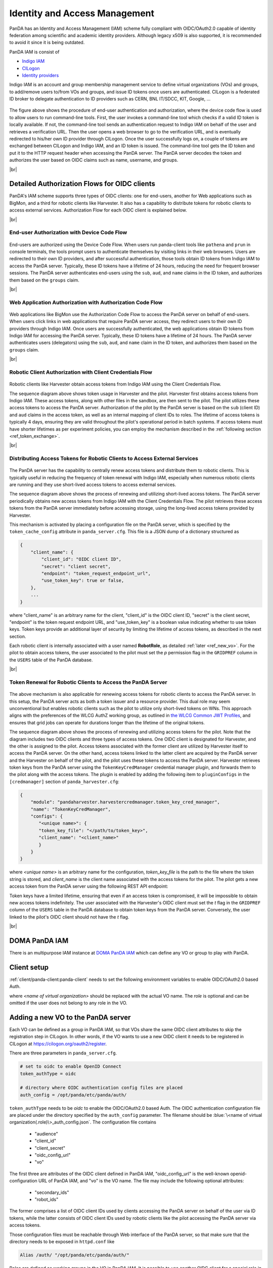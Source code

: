 ==================================
Identity and Access Management
==================================

PanDA has an Identity and Access Management (IAM) scheme fully compliant with OIDC/OAuth2.0
capable of identity federation among scientific and academic identity providers.
Although legacy x509 is also supported, it is recommended to avoid it since it is being outdated.

PanDA IAM is consist of

* `Indigo IAM <https://indigo-iam.github.io/docs/v/current/>`_

* `CILogon <https://cilogon.org/>`_

* `Identity providers <https://cilogon.org/idplist/>`_

Indigo IAM is an account and group membership management service to define virtual organizations (VOs) and groups,
to add/remove users to/from VOs and groups, and issue ID tokens once users are authenticated.
CILogon is a federated ID broker to delegate authentication to ID providers such as CERN, BNL IT/SDCC, KIT,
Google, ...

.. figure:: images/iam.png

The figure above shows the procedure of end-user authentication and authorization, where the device code flow is used
to allow users to run command-line tools.
First, the user invokes a command-line tool which checks if a valid ID token is locally available.
If not, the command-line tool sends an authentication request to Indigo IAM on behalf of the user and retrieves
a verification URL. Then the user opens a web browser to go to the verification URL, and is eventually
redirected to his/her own ID provider through CILogon. Once the user successfully logs on, a couple
of tokens are exchanged between CILogon and Indigo IAM, and an ID token is issued. The command-line
tool gets the ID token and put it to the HTTP request header when accessing the PanDA server.
The PanDA server decodes the token and authorizes the user based on OIDC claims such as name, username, and groups.

|br|

Detailed Authorization Flows for OIDC clients
---------------------------------------------------
PanDA's IAM scheme supports three types of OIDC clients: one for end-users, another for Web applications such as BigMon,
and a third for robotic clients like Harvester. It also has a capability to distribute
tokens for robotic clients to access external services. Authorization Flow for each OIDC
client is explained below.

|br|

End-user Authorization with Device Code Flow
^^^^^^^^^^^^^^^^^^^^^^^^^^^^^^^^^^^^^^^^^^^^^^^^^

.. figure:: images/enduser_auth.png

End-users are authorized using the Device Code Flow.
When users run panda-client tools like ``pathena`` and ``prun`` in console terminals, the tools prompt
users to authenticate themselves by visiting links in their web browsers.
Users are redirected to their own ID providers, and after successful authentication,
those tools obtain ID tokens from Indigo IAM to access the PanDA server.
Typically, these ID tokens have a lifetime of 24 hours, reducing the need for frequent browser sessions.
The PanDA server authenticates end-users using the ``sub``, ``aud``, and ``name`` claims in the ID token,
and authorizes them based on the ``groups`` claim.

|br|

Web Application Authorization with Authorization Code Flow
^^^^^^^^^^^^^^^^^^^^^^^^^^^^^^^^^^^^^^^^^^^^^^^^^^^^^^^^^^^^^

.. figure:: images/bigmon_auth.png

Web applications like BigMon use the Authorization Code Flow to access the PanDA server
on behalf of end-users.
When users click links in web applications that require PanDA server access,
they redirect users to their own ID providers through Indigo IAM.
Once users are successfully authenticated, the web applications obtain ID tokens from Indigo IAM
for accessing the PanDA server.
Typically, these ID tokens have a lifetime of 24 hours.
The PanDA server authenticates users (delegators) using the ``sub``, ``aud``, and ``name`` claim in the ID token,
and authorizes them based on the ``groups`` claim.

|br|

Robotic Client Authorization with Client Credentials Flow
^^^^^^^^^^^^^^^^^^^^^^^^^^^^^^^^^^^^^^^^^^^^^^^^^^^^^^^^^^^^^

.. figure:: images/pilot_auth.png

Robotic clients like Harvester obtain access tokens from Indigo IAM using the Client Credentials Flow.

The sequence diagram above shows token usage in Harvester and the pilot.
Harvester first obtains access tokens from Indigo IAM. These access tokens, along with other files
in the sandbox, are then sent to the pilot. The pilot utilizes these access tokens to access
the PanDA server. Authorization of the pilot by the PanDA server is based on the ``sub`` (client ID)
and ``aud`` claims in the access token, as well as an internal mapping of client IDs to roles.
The lifetime of access tokens is typically 4 days, ensuring they are valid throughout the pilot's
operational period in batch systems. If access tokens must have shorter lifetimes as per experiment
policies, you can employ the mechanism described in the :ref:`following section <ref_token_exchange>`.

|br|

Distributing Access Tokens for Robotic Clients to Access External Services
^^^^^^^^^^^^^^^^^^^^^^^^^^^^^^^^^^^^^^^^^^^^^^^^^^^^^^^^^^^^^^^^^^^^^^^^^^^^^^^

.. figure:: images/dist_token.png

The PanDA server has the capability to centrally renew access tokens and distribute them to robotic
clients. This is typically useful in reducing the frequency of token renewal with Indigo IAM,
especially when numerous robotic clients are running and they use short-lived access tokens to
access external services.

The sequence diagram above shows the process of renewing and utilizing short-lived access tokens.
The PanDA server periodically obtains new access tokens from Indigo IAM with the Client Credentials Flow.
The pilot retrieves these access tokens from the PanDA server immediately before accessing storage,
using the long-lived access tokens provided by Harvester.

This mechanism is activated by placing a configuration file on the PanDA server, which is specified by the
``token_cache_config`` attribute in ``panda_server.cfg``. This file is a JSON dump of a dictionary structured as

.. code-block:: json

    {
        "client_name": {
            "client_id": "OIDC client ID",
            "secret": "client secret",
            "endpoint": "token_request_endpoint_url",
            "use_token_key": true or false,
        },
        ...
    }


where "client_name" is an arbitrary name for the client, "client_id" is the OIDC client ID, "secret" is the client secret,
"endpoint" is the token request endpoint URL, and "use_token_key" is a boolean value indicating whether to use token keys.
Token keys provide an additional layer of security by limiting the lifetime of access tokens, as described in the next section.

Each robotic client is internally associated with a user named **RobotRole**, as detailed :ref:`later <ref_new_vo>`.
For the pilot to obtain access tokens, the user associated to the pilot must set the *p* permission flag in the ``GRIDPREF`` column
in the ``USERS`` table of the PanDA database.

|br|

.. _ref_token_exchange:

Token Renewal for Robotic Clients to Access the PanDA Server
^^^^^^^^^^^^^^^^^^^^^^^^^^^^^^^^^^^^^^^^^^^^^^^^^^^^^^^^^^^^^^^^^^^

.. figure:: images/exchange.png

The above mechanism is also applicable for renewing access tokens for robotic clients to access the PanDA server.
In this setup, the PanDA server acts as both a token issuer and a resource provider.
This dual role may seem unconventional but enables robotic clients such as the pilot to utilize only short-lived
tokens on WNs. This approach aligns with the preferences of the WLCG AuthZ working group, as outlined in
`the WLCG Common JWT Profiles <https://github.com/WLCG-AuthZ-WG/common-jwt-profile/blob/master/profile.md#refresh-tokens-and-token-revocation>`_,
and ensures that grid jobs can operate for durations longer than the lifetime of the original tokens.

The sequence diagram above shows the process of renewing and utilizing access tokens for the pilot.
Note that the diagram includes two OIDC clients and three types of access tokens.
One OIDC client is designated for Harvester, and the other is assigned to the pilot. Access tokens associated
with the former client are utilized by Harvester itself to access the PanDA server.
On the other hand, access tokens linked to the latter client are acquired by the PanDA server and the Harvester
on behalf of the pilot, and the pilot uses these tokens to access the PanDA server.
Harvester retrieves token keys from the PanDA server using the ``TokenKeyCredManager`` credential manager plugin,
and forwards them to the pilot along with the access tokens.
The plugin is enabled by adding the following item to ``pluginConfigs`` in the ``[credmanager]``
section of ``panda_harvester.cfg``:

.. code-block:: json

   {
       "module": "pandaharvester.harvestercredmanager.token_key_cred_manager",
       "name": "TokenKeyCredManager",
       "configs": {
          "<unique name>": {
          "token_key_file": "</path/to/token_key>",
          "client_name": "<client_name>"
          }
       }
   }

where *<unique name>* is an arbitrary name for the configuration, *token_key_file* is the path to the file where
the token string is stored, and *client_name* is the client name associated with the access tokens for the pilot.
The pilot gets a new access token from the PanDA server using the following REST API endpoint:

.. http:post:: /server/panda/get_access_token
    :noindex:

      Get an access token for a client

    :param client_name: client name associated with the access tokens
    :param token_key: token key string if retrieval of access tokens requires a token key
    :reqheader Authorization: "Bearer {old access token string}"
    :reqheader Origin: vo.role
    :status 200: no error
    :status 403: when the old access token is invalid
    :resjson StatusCode: 0 for success, 50 for invalid token key, 70 for unauthorized, 90 for missing access token
    :resjson userProxy: new access token string
    :resjson errorDialog: error message for non-zero StatusCode

Token keys have a limited lifetime, ensuring that even if an access token is compromised, it will be impossible
to obtain new access tokens indefinitely.
The user associated with the Harvester's OIDC client must set the *t* flag in the ``GRIDPREF`` column of the ``USERS``
table in the PanDA database to obtain token keys from the PanDA server.
Conversely, the user linked to the pilot's OIDC client should not have the *t* flag.

|br|

DOMA PanDA IAM
---------------
There is an multipurpose IAM instance at `DOMA PanDA IAM <https://panda-iam-doma.cern.ch/login>`_
which can define any VO or group to play with PanDA.


Client setup
---------------------
:ref:`client/panda-client:panda-client` needs to set the following environment variables to enable
OIDC/OAuth2.0 based Auth.

.. prompt:: bash

 export PANDA_AUTH=oidc
 export PANDA_AUTH_VO=<name of virtual organization:(role)>
 export PANDA_VERIFY_HOST=off

where *<name of virtual organization>* should be replaced with the actual VO name.
The *role* is optional and can be omitted if the user does not belong to any role in the VO.


.. _ref_new_vo:

Adding a new VO to the PanDA server
-------------------------------------

Each VO can be defined as a group in PanDA IAM, so that VOs share the same OIDC client attributes
to skip the registration step in CILogon. In other words, if the VO wants to use a new OIDC
client it needs to be registered in CILogon at https://cilogon.org/oauth2/register.

There are three parameters in ``panda_server.cfg``.

.. code-block:: text

    # set to oidc to enable OpenID Connect
    token_authType = oidc

    # directory where OIDC authentication config files are placed
    auth_config = /opt/panda/etc/panda/auth/


``token_authType`` needs to be *oidc* to enable the OIDC/OAuth2.0 based Auth.
The OIDC authentication configuration file are placed under the directory specified by the ``auth_config``
parameter. The filename should be :blue:`\<name of virtual organization(.role)\>_auth_config.json`.
The configuration file contains

 * "audience"
 * "client_id"
 * "client_secret"
 * "oidc_config_url"
 * "vo"

The first three are attributes of the OIDC client defined in PanDA IAM, "oidc_config_url" is
the well-known openid-configuration URL of PanDA IAM, and "vo" is the VO name.
The file may include the following optional attributes:

 * "secondary_ids"
 * "robot_ids"

The former comprises a list of OIDC client IDs used by clients accessing the PanDA server on behalf
of the user via ID tokens, while the latter consists of OIDC client IDs used by robotic clients like
the pilot accessing the PanDA server via access tokens.

Those configuration files must be reachable through Web interface of the PanDA server, so that make sure that
the directory needs to be exposed in ``httpd.conf`` like

.. code-block:: text

    Alias /auth/ "/opt/panda/etc/panda/auth/"

Roles are defined as working groups in the VO in PanDA IAM.
It is possible to use another OIDC client for a special role in the same VO by adding the role name to the filename.
E.g, :blue:`a_vo_auth_config.json` for ordinary users in a VO and :blue:`a_vo.a_role_auth_config.json` for selected
users in the same VO. The user name of robot_ids is internally formatted as **RobotRole**.


PanDA IAM gives all group names in the OIDC group attribute. This means that each group name must be unique.
The authorization policy file describes
mapping between OIDC groups and actual groups in VOs. The "role" defines the permission level of
users in the group.
